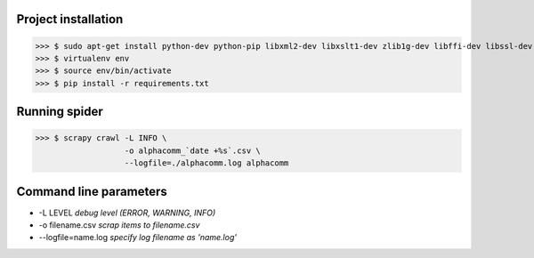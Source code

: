 Project installation
--------------------

>>> $ sudo apt-get install python-dev python-pip libxml2-dev libxslt1-dev zlib1g-dev libffi-dev libssl-dev virtualenv
>>> $ virtualenv env
>>> $ source env/bin/activate
>>> $ pip install -r requirements.txt


Running spider
--------------

>>> $ scrapy crawl -L INFO \
                   -o alphacomm_`date +%s`.csv \
                   --logfile=./alphacomm.log alphacomm



Command line parameters
-----------------------

* -L LEVEL `debug level (ERROR, WARNING, INFO)`
* -o filename.csv `scrap items to filename.csv`
* --logfile=name.log `specify log filename as 'name.log'`